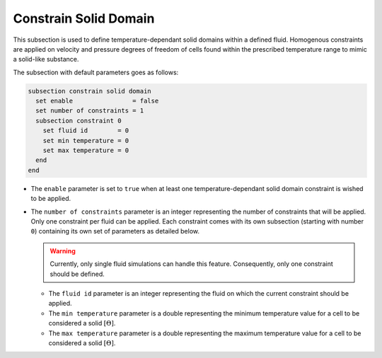 =======================
Constrain Solid Domain
=======================

This subsection is used to define temperature-dependant solid domains within a defined fluid.
Homogenous constraints are applied on velocity and pressure degrees of freedom of cells found within the prescribed temperature range to mimic a solid-like substance.

The subsection with default parameters goes as follows:

.. code-block:: text

    subsection constrain solid domain
      set enable                = false
      set number of constraints = 1
      subsection constraint 0
        set fluid id        = 0
        set min temperature = 0
        set max temperature = 0
      end
    end

* The ``enable`` parameter is set to ``true`` when at least one temperature-dependant solid domain constraint is wished to be applied.

* The ``number of constraints`` parameter is an integer representing the number of constraints that will be applied. Only one constraint per fluid can be applied. Each constraint comes with its own subsection (starting with number ``0``) containing its own set of parameters as detailed below.

  .. warning::
      Currently, only single fluid simulations can handle this feature. Consequently, only one constraint should be defined.

  * The ``fluid id`` parameter is an integer representing the fluid on which the current constraint should be applied.

  * The ``min temperature`` parameter is a double representing the minimum temperature value for a cell to be considered a solid :math:`[\Theta]`.

  * The ``max temperature`` parameter is a double representing the maximum temperature value for a cell to be considered a solid :math:`[\Theta]`.

